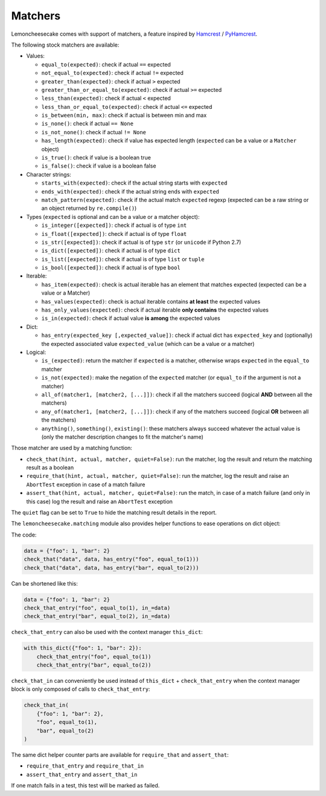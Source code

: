 .. _`matchers`:

Matchers
========

Lemoncheesecake comes with support of matchers, a feature inspired by
`Hamcrest <http://hamcrest.org/>`_ / `PyHamcrest <https://github.com/hamcrest/PyHamcrest>`_.

The following stock matchers are available:

- Values:

  - ``equal_to(expected)``: check if actual ``==`` expected

  - ``not_equal_to(expected)``: check if actual ``!=`` expected

  - ``greater_than(expected)``: check if actual ``>`` expected

  - ``greater_than_or_equal_to(expected)``: check if actual ``>=`` expected

  - ``less_than(expected)``: check if actual ``<`` expected

  - ``less_than_or_equal_to(expected)``: check if actual ``<=`` expected

  - ``is_between(min, max)``: check if actual is between min and max

  - ``is_none()``: check if actual ``== None``

  - ``is_not_none()``: check if actual ``!= None``

  - ``has_length(expected)``: check if value has expected length (``expected`` can be a value or a ``Matcher`` object)

  - ``is_true()``: check if value is a boolean true

  - ``is_false()``: check if value is a boolean false

- Character strings:

  - ``starts_with(expected)``: check if the actual string starts with ``expected``

  - ``ends_with(expected)``: check if the actual string ends with ``expected``

  - ``match_pattern(expected)``: check if the actual match ``expected`` regexp (expected can be a raw string or an object
    returned by ``re.compile()``)

- Types (``expected`` is optional and can be a value or a matcher object):

  - ``is_integer([expected])``: check if actual is of type ``int``

  - ``is_float([expected])``: check if actual is of type ``float``

  - ``is_str([expected])``: check if actual is of type ``str`` (or ``unicode`` if Python 2.7)

  - ``is_dict([expected])``: check if actual is of type ``dict``

  - ``is_list([expected])``: check if actual is of type ``list`` or ``tuple``

  - ``is_bool([expected])``: check if actual is of type ``bool``

- Iterable:

  - ``has_item(expected)``: check is actual iterable has an element that matches expected (expected can be a value
    or a Matcher)

  - ``has_values(expected)``: check is actual iterable contains **at least** the expected values

  - ``has_only_values(expected)``: check if actual iterable **only contains** the expected values

  - ``is_in(expected)``: check if actual value **is among** the expected values

- Dict:

  - ``has_entry(expected_key [,expected_value])``: check if actual dict has ``expected_key`` and (optionally) the
    expected associated value ``expected_value`` (which can be a value or a matcher)

- Logical:

  - ``is_(expected)``: return the matcher if ``expected`` is a matcher, otherwise wraps ``expected`` in the
    ``equal_to`` matcher

  - ``is_not(expected)``: make the negation of the ``expected`` matcher (or ``equal_to`` if the argument is
    not a matcher)

  - ``all_of(matcher1, [matcher2, [...]])``: check if all the matchers succeed (logical **AND** between all the
    matchers)

  - ``any_of(matcher1, [matcher2, [...]])``: check if any of the matchers succeed (logical **OR** between all the
    matchers)

  - ``anything()``, ``something()``, ``existing()``: these matchers always succeed whatever the actual value is (only
    the matcher description changes to fit the matcher's name)


Those matcher are used by a matching function:

- ``check_that(hint, actual, matcher, quiet=False)``: run the matcher, log the result and return the matching result
  as a boolean

- ``require_that(hint, actual, matcher, quiet=False)``: run the matcher, log the result and raise an ``AbortTest``
  exception in case of a match failure

- ``assert_that(hint, actual, matcher, quiet=False)``: run the match, in case of a match failure (and only in this case)
  log the result and raise an ``AbortTest`` exception

The ``quiet`` flag can be set to ``True`` to hide the matching result details in the report.

The ``lemoncheesecake.matching`` module also provides helper functions to ease operations on dict object:

The code:

.. code-block:: python

    data = {"foo": 1, "bar": 2}
    check_that("data", data, has_entry("foo", equal_to(1)))
    check_that("data", data, has_entry("bar", equal_to(2)))

Can be shortened like this:

.. code-block:: python

    data = {"foo": 1, "bar": 2}
    check_that_entry("foo", equal_to(1), in_=data)
    check_that_entry("bar", equal_to(2), in_=data)

``check_that_entry`` can also be used with the context manager ``this_dict``:

.. code-block:: python

    with this_dict({"foo": 1, "bar": 2}):
        check_that_entry("foo", equal_to(1))
        check_that_entry("bar", equal_to(2))

``check_that_in`` can conveniently be used instead of ``this_dict`` + ``check_that_entry`` when the context manager
block is only composed of calls to ``check_that_entry``:

.. code-block:: python

    check_that_in(
        {"foo": 1, "bar": 2},
        "foo", equal_to(1),
        "bar", equal_to(2)
    )

The same dict helper counter parts are available for ``require_that`` and ``assert_that``:

- ``require_that_entry`` and ``require_that_in``

- ``assert_that_entry`` and ``assert_that_in``

If one match fails in a test, this test will be marked as failed.
